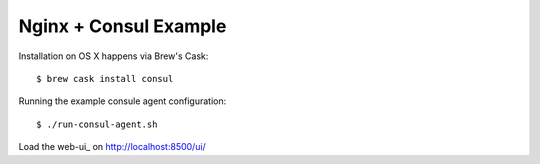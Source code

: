 Nginx + Consul Example
======================

Installation on OS X happens via Brew's Cask::

    $ brew cask install consul

Running the example consule agent configuration::

    $ ./run-consul-agent.sh

Load the web-ui_ on http://localhost:8500/ui/

.. _web-ui:: https://www.consul.io/intro/getting-started/ui.html
